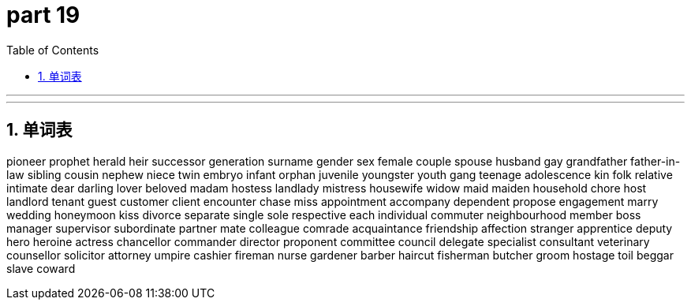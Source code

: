 = part 19
:toc: left
:toclevels: 3
:sectnums:
:stylesheet: myAdocCss.css


'''

'''

== 单词表

pioneer
prophet
herald
heir
successor
generation
surname
gender
sex
female
couple
spouse
husband
gay
grandfather
father-in-law
sibling
cousin
nephew
niece
twin
embryo
infant
orphan
juvenile
youngster
youth
gang
teenage
adolescence
kin
folk
relative
intimate
dear
darling
lover
beloved
madam
hostess
landlady
mistress
housewife
widow
maid
maiden
household
chore
host
landlord
tenant
guest
customer
client
encounter
chase
miss
appointment
accompany
dependent
propose
engagement
marry
wedding
honeymoon
kiss
divorce
separate
single
sole
respective
each
individual
commuter
neighbourhood
member
boss
manager
supervisor
subordinate
partner
mate
colleague
comrade
acquaintance
friendship
affection
stranger
apprentice
deputy
hero
heroine
actress
chancellor
commander
director
proponent
committee
council
delegate
specialist
consultant
veterinary
counsellor
solicitor
attorney
umpire
cashier
fireman
nurse
gardener
barber
haircut
fisherman
butcher
groom
hostage
toil
beggar
slave
coward
